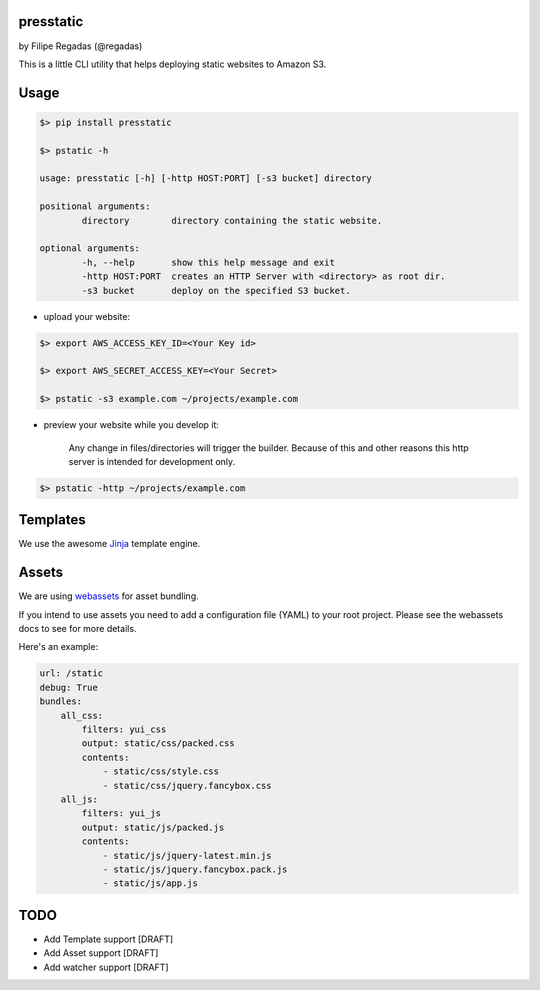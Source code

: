 presstatic
----------

by Filipe Regadas (@regadas)

This is a little CLI utility that helps deploying static websites to Amazon S3.

Usage
-----

.. code-block:: shell

	$> pip install presstatic

	$> pstatic -h

	usage: presstatic [-h] [-http HOST:PORT] [-s3 bucket] directory

	positional arguments:
		directory        directory containing the static website.

	optional arguments:
		-h, --help       show this help message and exit
		-http HOST:PORT  creates an HTTP Server with <directory> as root dir.
		-s3 bucket       deploy on the specified S3 bucket.
  		
* upload your website:

.. code-block:: shell

	$> export AWS_ACCESS_KEY_ID=<Your Key id>

	$> export AWS_SECRET_ACCESS_KEY=<Your Secret>

	$> pstatic -s3 example.com ~/projects/example.com
  	
* preview your website while you develop it:

	Any change in files/directories will trigger the builder. Because of this and other reasons this http server is intended for development only.

.. code-block:: shell
	
	$> pstatic -http ~/projects/example.com


Templates
---------

We use the awesome `Jinja <http://jinja.pocoo.org/>`_ template engine.

Assets
------

We are using `webassets <https://github.com/miracle2k/webassets>`_ for asset bundling.

If you intend to use assets you need to add a configuration file (YAML) to your root project.
Please see the webassets docs to see for more details.

Here's an example:

.. code-block:: yaml

	url: /static
	debug: True
	bundles:
	    all_css:
	        filters: yui_css
	        output: static/css/packed.css
	        contents:
	            - static/css/style.css
	            - static/css/jquery.fancybox.css
	    all_js:
	        filters: yui_js
	        output: static/js/packed.js
	        contents:
	            - static/js/jquery-latest.min.js
	            - static/js/jquery.fancybox.pack.js
	            - static/js/app.js

TODO
----

* Add Template support [DRAFT]
* Add Asset support [DRAFT]
* Add watcher support [DRAFT]
